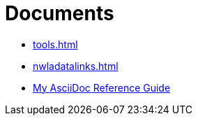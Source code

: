 = Documents


* xref:tools.adoc[]
* xref:nwladatalinks.adoc[]
* xref:asciidoc.adoc[My AsciiDoc Reference Guide]
